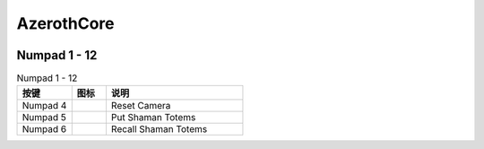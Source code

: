 AzerothCore
==============================================================================

.. image:: /_static/wow-icon/ability_ambush.png

.. image:: /_static/wow-icon/ability_backstab.png


Numpad 1 - 12
------------------------------------------------------------------------------



.. list-table:: Numpad 1 - 12
    :widths: 8 5 20
    :header-rows: 1

    * - 按键
      - 图标
      - 说明
    * - Numpad 4
      - .. image:: https://img.icons8.com/?size=512&id=13070&format=png
            :height: 64px
      - Reset Camera
    * - Numpad 5
      - .. image:: /_static/wow-icon/spell_shaman_dropall_01.png
            :height: 64px
      - Put Shaman Totems
    * - Numpad 6
      - .. image:: /_static/wow-icon/spell_shaman_totemrecall.png
            :height: 64px
      - Recall Shaman Totems
